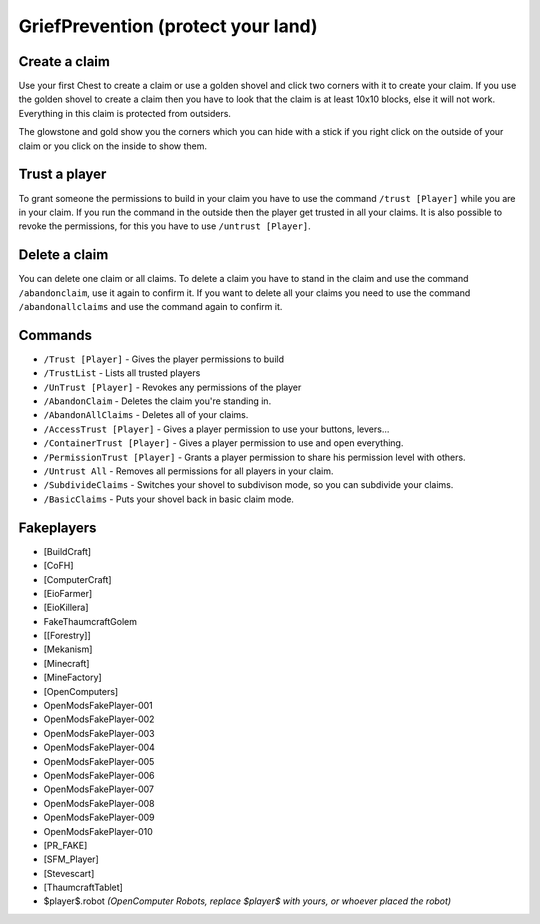 .. _ref-griefprevention:

+++++++++++++++++++++++++++++++++++
GriefPrevention (protect your land)
+++++++++++++++++++++++++++++++++++

.. image:: https://i.imgur.com/9yf2Cf2.png
  :height: 120px!important
  :align:  right
 

Create a claim
==============

Use your first Chest to create a claim or use a golden shovel and click two corners with it to create your claim. If you use the golden shovel to create a claim then you have to look that the claim is at least 10x10 blocks, else it will not work. Everything in this claim is protected from outsiders.

The glowstone and gold show you the corners which you can hide with a stick if you right click on the outside of your claim or you click on the inside to show them.
 
Trust a player
==============

To grant someone the permissions to build in your claim you have to use the command ``/trust [Player]`` while you are in your claim. If you run the command in the outside then the player get trusted in all your claims.
It is also possible to revoke the permissions, for this you have to use ``/untrust [Player]``.
 
Delete a claim
==============

You can delete one claim or all claims. To delete a claim you have to stand in the claim and use the command ``/abandonclaim``, use it again to confirm it. If you want to delete all your claims you need to use the command ``/abandonallclaims`` and use the command again to confirm it.
  
 
Commands
========
 
* ``/Trust [Player]`` - Gives the player permissions to build
* ``/TrustList`` - Lists all trusted players
* ``/UnTrust [Player]`` - Revokes any permissions of the player
* ``/AbandonClaim`` - Deletes the claim you're standing in.
* ``/AbandonAllClaims`` - Deletes all of your claims.
* ``/AccessTrust [Player]`` - Gives a player permission to use your buttons, levers...
* ``/ContainerTrust [Player]`` - Gives a player permission to use and open everything.
* ``/PermissionTrust [Player]`` - Grants a player permission to share his permission level with others.
* ``/Untrust All`` - Removes all permissions for all players in your claim.
* ``/SubdivideClaims`` - Switches your shovel to subdivison mode, so you can subdivide your claims.
* ``/BasicClaims`` - Puts your shovel back in basic claim mode.
 
Fakeplayers
===========
 
* [BuildCraft]
* [CoFH]
* [ComputerCraft]
* [EioFarmer]
* [EioKillera]
* FakeThaumcraftGolem
* [[Forestry]]
* [Mekanism]
* [Minecraft]
* [MineFactory]
* [OpenComputers]
* OpenModsFakePlayer-001
* OpenModsFakePlayer-002
* OpenModsFakePlayer-003
* OpenModsFakePlayer-004
* OpenModsFakePlayer-005
* OpenModsFakePlayer-006
* OpenModsFakePlayer-007
* OpenModsFakePlayer-008
* OpenModsFakePlayer-009
* OpenModsFakePlayer-010
* [PR_FAKE]
* [SFM_Player]
* [Stevescart]
* [ThaumcraftTablet]
* $player$.robot *(OpenComputer Robots, replace $player$ with yours, or whoever placed the robot)*

